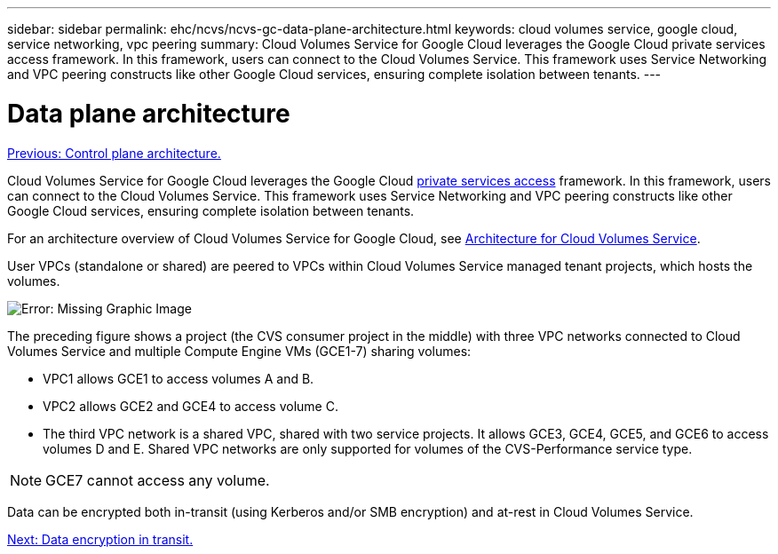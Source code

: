 ---
sidebar: sidebar
permalink: ehc/ncvs/ncvs-gc-data-plane-architecture.html
keywords: cloud volumes service, google cloud, service networking, vpc peering
summary: Cloud Volumes Service for Google Cloud leverages the Google Cloud private services access framework. In this framework, users can connect to the Cloud Volumes Service. This framework uses Service Networking and VPC peering constructs like other Google Cloud services, ensuring complete isolation between tenants.
---

= Data plane architecture
:hardbreaks:
:nofooter:
:icons: font
:linkattrs:
:imagesdir: ./../../media/

//
// This file was created with NDAC Version 2.0 (August 17, 2020)
//
// 2022-05-09 14:20:40.945027
//

link:ncvs-gc-control-plane-architecture.html[Previous: Control plane architecture.]

[.lead]
Cloud Volumes Service for Google Cloud leverages the Google Cloud https://cloud.google.com/vpc/docs/configure-private-services-access[private services access^] framework. In this framework, users can connect to the Cloud Volumes Service. This framework uses Service Networking and VPC peering constructs like other Google Cloud services, ensuring complete isolation between tenants.

For an architecture overview of Cloud Volumes Service for Google Cloud, see https://cloud.google.com/architecture/partners/netapp-cloud-volumes/architecture[Architecture for Cloud Volumes Service^].

User VPCs (standalone or shared) are peered to VPCs within Cloud Volumes Service managed tenant projects, which hosts the volumes.

image:ncvs-gc-image5.png[Error: Missing Graphic Image]

The preceding figure shows a project (the CVS consumer project in the middle) with three VPC networks connected to Cloud Volumes Service and multiple Compute Engine VMs (GCE1-7) sharing volumes:

* VPC1 allows GCE1 to access volumes A and B.
* VPC2 allows GCE2 and GCE4 to access volume C.
* The third VPC network is a shared VPC, shared with two service projects. It allows GCE3, GCE4, GCE5, and GCE6 to access volumes D and E. Shared VPC networks are only supported for volumes of the CVS-Performance service type.

[NOTE]
GCE7 cannot access any volume.

Data can be encrypted both in-transit (using Kerberos and/or SMB encryption) and at-rest in Cloud Volumes Service.

link:ncvs-gc-data-encryption-in-transit.html[Next: Data encryption in transit.]
